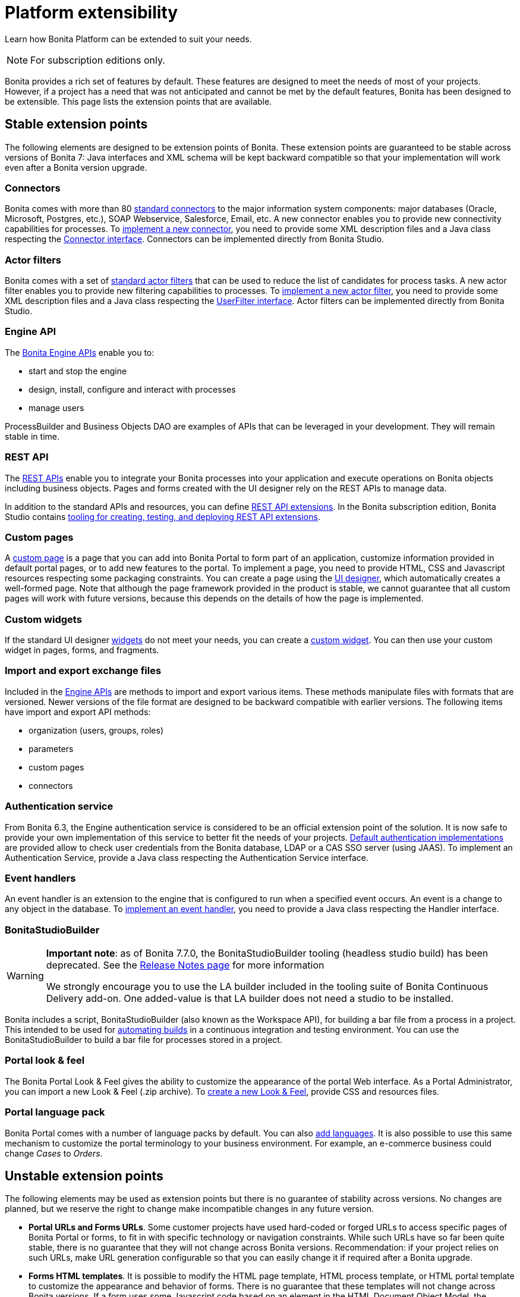 = Platform extensibility
:description: Learn how Bonita Platform can be extended to suit your needs.

Learn how Bonita Platform can be extended to suit your needs.

[NOTE]
====
For subscription editions only. 
====

Bonita provides a rich set of features by default. These features are designed to meet the needs of most of your projects.
However, if a project has a need that was not anticipated and cannot be met by the default features, Bonita has been designed to be extensible.
This page lists the extension points that are available.

[#stable_extension_points]

== Stable extension points

The following elements are designed to be extension points of Bonita.
These extension points are guaranteed to be stable across versions of Bonita 7: Java interfaces and XML schema will be kept backward compatible so that your implementation will work even after a Bonita version upgrade.

=== Connectors

Bonita comes with more than 80 xref:connectivity-overview.adoc[standard connectors] to the major information system components: major databases (Oracle, Microsoft, Postgres, etc.), SOAP Webservice, Salesforce, Email, etc.
A new connector enables you to provide new connectivity capabilities for processes.
To xref:connectors-overview.adoc[implement a new connector], you need to provide some XML description files and a
Java class respecting the https://javadoc.bonitasoft.com/api/{javadocVersion}/index.html[Connector interface].
Connectors can be implemented directly from Bonita Studio.

=== Actor filters

Bonita comes with a set of xref:actor-filtering.adoc[standard actor filters] that can be used to reduce the list of candidates for process tasks.
A new actor filter enables you to provide new filtering capabilities to processes. To xref:creating-an-actor-filter.adoc[implement a new actor filter],
you need to provide some XML description files and a Java class respecting the https://javadoc.bonitasoft.com/api/{javadocVersion}/index.html[UserFilter interface].
Actor filters can be implemented directly from Bonita Studio.

=== Engine API

The https://javadoc.bonitasoft.com/api/{javadocVersion}/index.html[Bonita Engine APIs] enable you to:

* start and stop the engine
* design, install, configure and interact with processes
* manage users

ProcessBuilder and Business Objects DAO are examples of APIs that can be leveraged in your development. They will remain stable in time.

=== REST API

The xref:rest-api-overview.adoc[REST APIs] enable you to integrate your Bonita processes into your application and execute operations on Bonita objects including business objects.
Pages and forms created with the UI designer rely on the REST APIs to manage data.

In addition to the standard APIs and resources, you can define xref:rest-api-extensions.adoc[REST API extensions].
In the Bonita subscription edition, Bonita Studio contains xref:rest-api-extensions.adoc[tooling for creating, testing, and deploying REST API extensions].

=== Custom pages

A xref:pages.adoc[custom page] is a page that you can add into Bonita Portal to form part of an application, customize information provided in default portal pages, or to add new features to the portal.
To implement a page, you need to provide HTML, CSS and Javascript resources respecting some packaging constraints.
You can create a page using the xref:ui-designer-overview.adoc[UI designer], which automatically creates a well-formed page.
Note that although the page framework provided in the product is stable, we cannot guarantee that all custom pages will work with future versions, because this depends on the details of how the page is implemented.

=== Custom widgets

If the standard UI designer xref:widgets.adoc[widgets] do not meet your needs, you can create a xref:custom-widgets.adoc[custom widget].
You can then use your custom widget in pages, forms, and fragments.

=== Import and export exchange files

Included in the https://javadoc.bonitasoft.com/api/{javadocVersion}/index.html[Engine APIs] are methods to import and export various items.
These methods manipulate files with formats that are versioned. Newer versions of the file format are designed to be backward compatible with earlier versions. The following items have import and export API methods:

* organization (users, groups, roles)
* parameters
* custom pages
* connectors

=== Authentication service

From Bonita 6.3, the Engine authentication service is considered to be an official extension point of the solution. It is now safe to provide your own implementation of this service to better fit the needs of your projects.
xref:user-authentication-overview.adoc[Default authentication implementations] are provided allow to check user credentials from the Bonita database, LDAP or a CAS SSO server (using JAAS).
To implement an Authentication Service, provide a Java class respecting the Authentication Service interface.

=== Event handlers

An event handler is an extension to the engine that is configured to run when a specified event occurs. An event is a change to any object in the database.
To xref:event-handlers.adoc[implement an event handler], you need to provide a Java class respecting the Handler interface.

=== BonitaStudioBuilder

[WARNING]
====

*Important note*: as of Bonita 7.7.0, the BonitaStudioBuilder tooling (headless studio build) has been deprecated. See the
xref:release-notes.adoc[Release Notes page] for more information

We strongly encourage you to use the LA builder included in the tooling suite of Bonita Continuous Delivery add-on. One added-value is that LA builder does not need a studio to be installed.
====

Bonita includes a script, BonitaStudioBuilder (also known as the Workspace API), for building a bar file from a process in a project.
This intended to be used for xref:automating-builds.adoc[automating builds] in a continuous integration and testing environment.
You can use the BonitaStudioBuilder to build a bar file for processes stored in a project.

=== Portal look & feel

The Bonita Portal Look & Feel gives the ability to customize the appearance of the portal Web interface. As a Portal Administrator, you can import a new Look & Feel (.zip archive).
To xref:creating-a-new-look-feel.adoc[create a new Look & Feel], provide CSS and resources files.

=== Portal language pack

Bonita Portal comes with a number of language packs by default. You can also xref:languages.adoc[add languages].
It is also possible to use this same mechanism to customize the portal terminology to your business environment. For example, an e-commerce business could change _Cases_ to _Orders_.

== Unstable extension points

The following elements may be used as extension points but there is no guarantee of stability across versions. No changes are planned, but we reserve the right to change make incompatible changes in any future version.

* *Portal URLs and Forms URLs*. Some customer projects have used hard-coded or forged URLs to access specific pages of Bonita Portal or forms, to fit in with specific technology or navigation constraints.
While such URLs have so far been quite stable, there is no guarantee that they will not change across Bonita versions.
Recommendation: if your project relies on such URLs, make URL generation configurable so that you can easily change it if required after a Bonita upgrade.
* *Forms HTML templates*. It is possible to modify the HTML page template, HTML process template, or HTML portal template to customize the appearance and behavior of forms.
There is no guarantee that these templates will not change across Bonita versions.
If a form uses some Javascript code based on an element in the HTML Document Object Model, the element may be moved, modified or removed in a future version so the Javascript will no longer work.
* *Authorization Rule Mapping*. It is possible to modify authorization rules mapping applied to start a process, display process overview or execute a task.
You can customize this mapping by defining your own bean and override property. See xref:custom-authorization-rule-mapping.adoc[Authorization Rule Mapping]
* *BonitaStudioBuilder*
Bonita Entreprise editions include a script, BonitaStudioBuilder (also known as the Workspace API), for building a bar file from a process in a project. This intended to be used for automating process builds in a continuous integration and testing environment. You can use the BonitaStudioBuilder to build a bar file for processes stored in a project.
WorkspaceAPI is deprecated since Bonita 7.7.0. Instead, we strongly encourage you to use the _LA builder_ included in the tooling suite of {bcdDocVersion}@bcd::bcd_cli.adoc[_Bonita Continuous Delivery_ add-on]. One added-value is that LA builder does not need a Studio to be installed.

Only the elements listed on this page are intended to be used as extension points. For other elements, there is no guarantee of stability, and a high probability of changes across versions.
For example, the following should not be considered to be extension points:

* *Engine Services* (other than those listed in this page). The Engine is structured as an aggregation of several services.
This provides clear isolation of responsibility and eases maintenance. The interfaces, configuration files, and existence of services are not guaranteed across versions.

== Backward compatibility

In Bonita 7.x, we ensure backward compatibility of the following:

* Engine API (except items marked as deprecated)
* Web REST API (except items marked as deprecated)
* Authentication Service (from 6.3.0 onwards)
* XML file format for the following:
 ** event handlers
 ** BonitaStudioBuilder (also known as the Workspace API)
 ** actor filters
 ** connectors
 ** form validators
 ** import and export exchange files

We cannot ensure backward compatibility for the following:

* Portal Look & Feel definition structure
* Custom Pages definition structure
* Custom data types definition structure
* URLs
* Forms definition structure and HTML templates
* bonita home folder structure and content (removed since 7.3)
